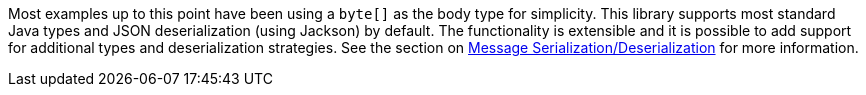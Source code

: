 Most examples up to this point have been using a `byte[]` as the body type for simplicity. This library supports most standard Java types and JSON deserialization (using Jackson) by default. The functionality is extensible and it is possible to add support for additional types and deserialization strategies. See the section on <<serdes, Message Serialization/Deserialization>> for more information.